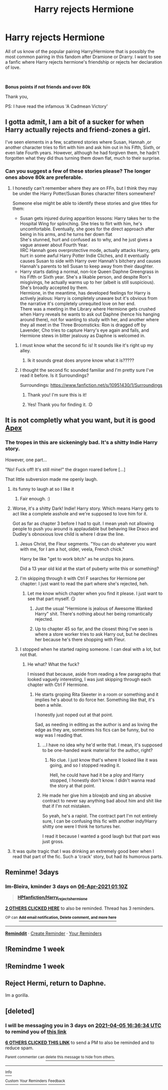 #+TITLE: Harry rejects Hermione

* Harry rejects Hermione
:PROPERTIES:
:Author: Ravvvvvy
:Score: 58
:DateUnix: 1617375437.0
:DateShort: 2021-Apr-02
:FlairText: Request
:END:
All of us know of the popular pairing Harry/Hermione that is possibly the most common pairing in this fandom after Dramione or Drarry. I want to see a fanfic where Harry rejects hermione's friendship or rejects her declaration of love.

​

*Bonus points if not friends and over 80k*

Thank you,

PS: I have read the infamous 'A Cadmean Victory'


** I gotta admit, I am a bit of a sucker for when Harry actually rejects and friend-zones a girl.

I've seen elements in a few, scattered stories where Susan, Hannah ,or another character tries to flirt with him and ask him out in his Fifth, Sixth, or even late Fourth years. However, although he had forgiven them, he hadn't forgotten what they did thus turning them down flat, much to their surprise.
:PROPERTIES:
:Author: MidgardWyrm
:Score: 11
:DateUnix: 1617409683.0
:DateShort: 2021-Apr-03
:END:

*** Can you suggest a few of these stories please? The longer ones above 80k are preferable.
:PROPERTIES:
:Author: Ravvvvvy
:Score: 5
:DateUnix: 1617409832.0
:DateShort: 2021-Apr-03
:END:

**** I honestly can't remember where they are on FFn, but I think they may be under the Harry Potter/Susan Bones character filters somewhere?

Someone else might be able to identify these stories and give titles for them:

- Susan gets injured during apparition lessons: Harry takes her to the Hospital Wing for splinching. She tries to flirt with him, he's uncomfortable. Eventually, she goes for the direct approach after being in his arms, and he turns her down flat\\
  She's stunned, hurt and confused as to why, and he just gives a vague answer about Fourth Year.\\
  IIRC Hannah goes overprotective mode, actually attacks Harry, gets hurt in some awful Harry Potter Indie Cliches, and it eventually causes Susan to side with Harry over Hannah's bitchery and causes Hannah's parents to tell Susan to keep away from their daughter.
- Harry starts dating a normal, non-Ice Queen Daphne Greengrass in his Fifth or Sixth year. She's a likable person, and despite Ron's misgivings, he actually warms up to her (albeit is still suspicious). She's broadly accepted by them.\\
  Hermione, in the meantime, has developed feelings for Harry is actively jealous: Harry is completely unaware but it's obvious from the narrative it's completely unrequited love on her end.\\
  There was a meeting in the Library where Hermione gets crushed when Harry reveals he wants to ask out Daphne (hence his hanging around there), not for wanting to study with her, and another where they all meet in the Three Broomsticks: Ron is dragged off by Lavender, Cho tries to capture Harry's eye again and fails, and Hermione stews in bitter jealousy as Daphne is welcomed in.
:PROPERTIES:
:Author: MidgardWyrm
:Score: 13
:DateUnix: 1617410289.0
:DateShort: 2021-Apr-03
:END:

***** I must know what the second fic is! It sounds like it's right up my alley.
:PROPERTIES:
:Author: Necochan
:Score: 4
:DateUnix: 1617449659.0
:DateShort: 2021-Apr-03
:END:

****** Ik it sounds great does anyone know what it is?????
:PROPERTIES:
:Author: seamarvel
:Score: 3
:DateUnix: 1617460097.0
:DateShort: 2021-Apr-03
:END:


***** I thought the second fic sounded familiar and I'm pretty sure I've read it before. Is it Surroundings?

Surroundings: [[https://www.fanfiction.net/s/10951430/1/Surroundings]]
:PROPERTIES:
:Author: Wake_The_Dragon
:Score: 3
:DateUnix: 1617468098.0
:DateShort: 2021-Apr-03
:END:

****** Thank you! I'm sure this is it!
:PROPERTIES:
:Author: Necochan
:Score: 2
:DateUnix: 1617475117.0
:DateShort: 2021-Apr-03
:END:


****** Yes! Thank you for finding it. :D
:PROPERTIES:
:Author: MidgardWyrm
:Score: 2
:DateUnix: 1617487858.0
:DateShort: 2021-Apr-04
:END:


** It is not completly what you want, but it is good [[https://m.fanfiction.net/s/13536654/1/][Apex]]
:PROPERTIES:
:Author: space_comrad
:Score: 4
:DateUnix: 1617398567.0
:DateShort: 2021-Apr-03
:END:

*** The tropes in this are sickeningly bad. It's a shitty Indie Harry story.

However, one part...

"No! Fuck off! It's still mine!" the dragon roared before [...]

That little subversion made me openly laugh.
:PROPERTIES:
:Author: MidgardWyrm
:Score: 7
:DateUnix: 1617408495.0
:DateShort: 2021-Apr-03
:END:

**** its funny to laugh at so I like it
:PROPERTIES:
:Author: Ravvvvvy
:Score: 4
:DateUnix: 1617409800.0
:DateShort: 2021-Apr-03
:END:

***** Fair enough. :)
:PROPERTIES:
:Author: MidgardWyrm
:Score: 5
:DateUnix: 1617409824.0
:DateShort: 2021-Apr-03
:END:


**** Worse, it's a shitty Dark! Indie! Harry story. Which means Harry gets to act like a complete asshole and we're supposed to love him for it.

Got as far as chapter 3 before I had to quit. I mean yeah not allowing people to push you around is applaudable but behaving like Draco and Dudley's obnoxious love child is where I draw the line.
:PROPERTIES:
:Author: Dark_Syde24
:Score: 11
:DateUnix: 1617410042.0
:DateShort: 2021-Apr-03
:END:

***** Jesus Christ, the Fleur segments. "You can do whatever you want with me, for I am a hot, older, veela, French chick."

Harry be like "get to work bitch" as he unzips his jeans.

Did a 13 year old kid at the start of puberty write this or something?
:PROPERTIES:
:Author: MidgardWyrm
:Score: 7
:DateUnix: 1617412702.0
:DateShort: 2021-Apr-03
:END:


***** I'm skipping through it with Ctrl F searches for Hermione per chapter: I just want to read the part where she's rejected, heh.
:PROPERTIES:
:Author: MidgardWyrm
:Score: 5
:DateUnix: 1617410373.0
:DateShort: 2021-Apr-03
:END:

****** Let me know which chapter when you find it please. I just want to see that part myself. 😏
:PROPERTIES:
:Author: Dark_Syde24
:Score: 3
:DateUnix: 1617412709.0
:DateShort: 2021-Apr-03
:END:

******* Just the usual "Hermione is jealous of Awesome Wanked Harry" shit. There's nothing about her being romantically rejected.
:PROPERTIES:
:Author: MidgardWyrm
:Score: 5
:DateUnix: 1617420492.0
:DateShort: 2021-Apr-03
:END:


******* Up to chapter 45 so far, and the closest thing I've seen is where a store worker tries to ask Harry out, but he declines her because he's there shopping with Fleur.
:PROPERTIES:
:Author: MidgardWyrm
:Score: 3
:DateUnix: 1617419002.0
:DateShort: 2021-Apr-03
:END:


***** I stopped when he started raping someone. I can deal with a lot, but not that.
:PROPERTIES:
:Author: Cyfric_G
:Score: 3
:DateUnix: 1617413837.0
:DateShort: 2021-Apr-03
:END:

****** He what? What the fuck?

I missed that because, aside from reading a few paragraphs that looked vaguely interesting, I was just skipping through each chapter with Ctrl F Hermione.
:PROPERTIES:
:Author: MidgardWyrm
:Score: 2
:DateUnix: 1617420443.0
:DateShort: 2021-Apr-03
:END:

******* He starts groping Rita Skeeter in a room or something and it implies he's about to do force her. Something like that, it's been a while.

I honestly just noped out at that point.

Sad, as needing in editing as the author is and as loving the edge as they are, sometimes his fics can be funny, but no way was I reading that.
:PROPERTIES:
:Author: Cyfric_G
:Score: 5
:DateUnix: 1617420612.0
:DateShort: 2021-Apr-03
:END:

******** ...I have no idea why he'd write that. I mean, it's supposed to be one-handed wank material for the author, right?
:PROPERTIES:
:Author: MidgardWyrm
:Score: 3
:DateUnix: 1617421140.0
:DateShort: 2021-Apr-03
:END:

********* No clue. I just know that's where it looked like it was going, and so I stopped reading it.

Hell, he could have had it be a ploy and Harry stopped, I honestly don't know. I didn't wanna read the story at that point.
:PROPERTIES:
:Author: Cyfric_G
:Score: 4
:DateUnix: 1617421440.0
:DateShort: 2021-Apr-03
:END:


******** He made her give him a blowjob and sing an abusive contract to never say anything bad about him and shit like that if I'm not mistaken.

So yeah, he's a rapist. The contract part I'm not entirely sure, I can be confusing this fic with another indy!Harry shitty one were I think he tortures her.

I read it because I wanted a good laugh but that part was just gross.
:PROPERTIES:
:Author: Im-Bleira
:Score: 2
:DateUnix: 1617674706.0
:DateShort: 2021-Apr-06
:END:


**** It was quite tragic that I was drinking an extremely good beer when I read that part of the fic. Such a ‘crack' story, but had its humorous parts.
:PROPERTIES:
:Author: Ironhidensh
:Score: 3
:DateUnix: 1617754814.0
:DateShort: 2021-Apr-07
:END:


** Reminme! 3days
:PROPERTIES:
:Author: Im-Bleira
:Score: 2
:DateUnix: 1617412258.0
:DateShort: 2021-Apr-03
:END:

*** *Im-Bleira*, kminder 3 days on [[https://www.reminddit.com/time?dt=2021-04-06%2001:10:58&reminder_id=135d8423f5534deeb25ae1c5868a9047&subreddit=HPfanfiction][*06-Apr-2021 01:10Z*]]

#+begin_quote
  [[/r/HPfanfiction/comments/mim16u/harry_rejects_hermione/gt78o4f/?context=3][*HPfanfiction/Harry_rejects_hermione*]]
#+end_quote

[[https://reddit.com/message/compose/?to=remindditbot&subject=Reminder%20from%20Link&message=your_message%0Akminder%202021-04-06T01%3A10%3A58%0A%0A%0A%0A---Server%20settings%20below.%20Do%20not%20change---%0A%0Apermalink%21%20%2Fr%2FHPfanfiction%2Fcomments%2Fmim16u%2Fharry_rejects_hermione%2Fgt78o4f%2F][*2 OTHERS CLICKED HERE*]] to also be reminded. Thread has 3 reminders.

^{OP can} [[https://www.reminddit.com/time?dt=2021-04-06%2001:10:58&reminder_id=135d8423f5534deeb25ae1c5868a9047&subreddit=HPfanfiction][^{*Add email notification, Delete comment, and more here*}]]

--------------

[[https://www.reminddit.com][*Reminddit*]] · [[https://reddit.com/message/compose/?to=remindditbot&subject=Reminder&message=your_message%0A%0Akminder%20time_or_time_from_now][Create Reminder]] · [[https://reddit.com/message/compose/?to=remindditbot&subject=List%20Of%20Reminders&message=listReminders%21][Your Reminders]]
:PROPERTIES:
:Author: remindditbot
:Score: 2
:DateUnix: 1617412305.0
:DateShort: 2021-Apr-03
:END:


** !Remindme 1 week
:PROPERTIES:
:Author: BlackTiger7-7-7
:Score: 5
:DateUnix: 1617381453.0
:DateShort: 2021-Apr-02
:END:


** !Remindme 1 week
:PROPERTIES:
:Author: knitterpated1962
:Score: 1
:DateUnix: 1617396264.0
:DateShort: 2021-Apr-03
:END:


** Reject Hermi, return to Daphne.

Im a gorilla.
:PROPERTIES:
:Author: Kek-Potato
:Score: 1
:DateUnix: 1617434407.0
:DateShort: 2021-Apr-03
:END:


** [deleted]
:PROPERTIES:
:Score: 1
:DateUnix: 1617381394.0
:DateShort: 2021-Apr-02
:END:

*** I will be messaging you in 3 days on [[http://www.wolframalpha.com/input/?i=2021-04-05%2016:36:34%20UTC%20To%20Local%20Time][*2021-04-05 16:36:34 UTC*]] to remind you of [[https://www.reddit.com/r/HPfanfiction/comments/mim16u/harry_rejects_hermione/gt5lwb2/?context=3][*this link*]]

[[https://www.reddit.com/message/compose/?to=RemindMeBot&subject=Reminder&message=%5Bhttps%3A%2F%2Fwww.reddit.com%2Fr%2FHPfanfiction%2Fcomments%2Fmim16u%2Fharry_rejects_hermione%2Fgt5lwb2%2F%5D%0A%0ARemindMe%21%202021-04-05%2016%3A36%3A34%20UTC][*6 OTHERS CLICKED THIS LINK*]] to send a PM to also be reminded and to reduce spam.

^{Parent commenter can} [[https://www.reddit.com/message/compose/?to=RemindMeBot&subject=Delete%20Comment&message=Delete%21%20mim16u][^{delete this message to hide from others.}]]

--------------

[[https://www.reddit.com/r/RemindMeBot/comments/e1bko7/remindmebot_info_v21/][^{Info}]]

[[https://www.reddit.com/message/compose/?to=RemindMeBot&subject=Reminder&message=%5BLink%20or%20message%20inside%20square%20brackets%5D%0A%0ARemindMe%21%20Time%20period%20here][^{Custom}]]
[[https://www.reddit.com/message/compose/?to=RemindMeBot&subject=List%20Of%20Reminders&message=MyReminders%21][^{Your Reminders}]]
[[https://www.reddit.com/message/compose/?to=Watchful1&subject=RemindMeBot%20Feedback][^{Feedback}]]
:PROPERTIES:
:Author: RemindMeBot
:Score: 1
:DateUnix: 1617381425.0
:DateShort: 2021-Apr-02
:END:

